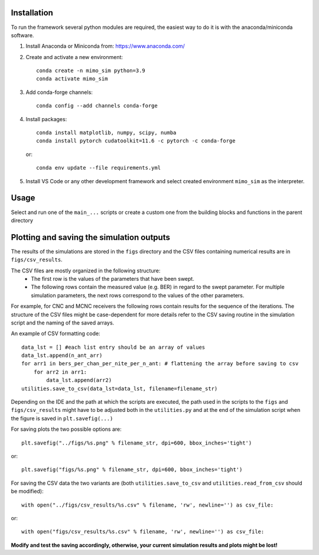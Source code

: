 Installation
------------

To run the framework several python modules are required, the easiest way to do it is with the anaconda/miniconda software.

1. Install Anaconda or Miniconda from: https://www.anaconda.com/

2. Create and activate a new environment::

       conda create -n mimo_sim python=3.9
       conda activate mimo_sim

3. Add conda-forge channels::

    conda config --add channels conda-forge

4. Install packages::

       conda install matplotlib, numpy, scipy, numba
       conda install pytorch cudatoolkit=11.6 -c pytorch -c conda-forge

   or::

    conda env update --file requirements.yml

5. Install VS Code or any other development framework and select created environment ``mimo_sim`` as the interpreter.

Usage
-----
Select and run one of the  ``main_...`` scripts or create a custom one from the building blocks and functions in the
parent directory


Plotting and saving the simulation outputs
------------------------------------------

The results of the simulations are stored in the ``figs`` directory and the CSV files containing numerical results
are in ``figs/csv_results``.

The CSV files are mostly organized in the following structure:
 - The first row is the values of the parameters that have been swept.
 - The following rows contain the measured value (e.g. BER) in regard to the swept parameter.
   For multiple simulation parameters, the next rows correspond to the values of the other parameters.

For example, for CNC and MCNC receivers the following rows contain results for the sequence of the iterations.
The structure of the CSV files might be case-dependent for more details refer to the CSV saving routine in
the simulation script and the naming of the saved arrays.

An example of CSV formatting code::

    data_lst = [] #each list entry should be an array of values
    data_lst.append(n_ant_arr)
    for arr1 in bers_per_chan_per_nite_per_n_ant: # flattening the array before saving to csv
        for arr2 in arr1:
            data_lst.append(arr2)
    utilities.save_to_csv(data_lst=data_lst, filename=filename_str)

Depending on the IDE and the path at which the scripts are executed, the path used in the scripts to the
``figs`` and ``figs/csv_results`` might have to be adjusted both in the ``utilities.py`` and at the end
of the simulation script when the figure is saved in ``plt.savefig(...)``

For saving plots the two possible options are::

     plt.savefig("../figs/%s.png" % filename_str, dpi=600, bbox_inches='tight')

or::

     plt.savefig("figs/%s.png" % filename_str, dpi=600, bbox_inches='tight')

For saving the CSV data the two variants are (both ``utilities.save_to_csv`` and ``utilities.read_from_csv``
should be modified)::

    with open("../figs/csv_results/%s.csv" % filename, 'rw', newline='') as csv_file:

or::

    with open("figs/csv_results/%s.csv" % filename, 'rw', newline='') as csv_file:

**Modify and test the saving accordingly, otherwise, your current simulation results and plots might be lost!**
